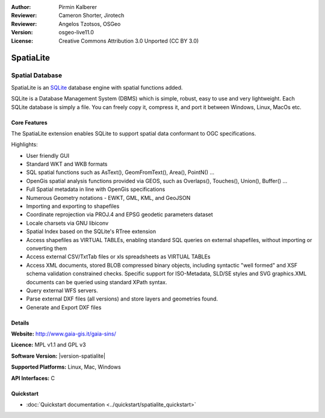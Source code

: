 :Author: Pirmin Kalberer
:Reviewer: Cameron Shorter, Jirotech
:Reviewer: Angelos Tzotsos, OSGeo
:Version: osgeo-live11.0
:License: Creative Commons Attribution 3.0 Unported (CC BY 3.0)

.. image:: ../../images/project_logos/logo-spatialite.png
  :alt: project logo
  :align: right
  :target: http://www.gaia-gis.it/gaia-sins/


SpatiaLite
================================================================================

Spatial Database
~~~~~~~~~~~~~~~~~~~~~~~~~~~~~~~~~~~~~~~~~~~~~~~~~~~~~~~~~~~~~~~~~~~~~~~~~~~~~~~~

SpatiaLite is an SQLite_ database engine with spatial functions added. 

SQLite is a Database Management System (DBMS) which is simple, robust, easy to use and very lightweight. Each SQLite database is simply a file. You can freely copy it, compress it, and port it between Windows, Linux, MacOs etc.

.. _SQLite: http://www.sqlite.org/

.. image:: ../../images/screenshots/1024x768/spatialite.jpg
  :scale: 50 %
  :alt: screenshot
  :align: right

Core Features
--------------------------------------------------------------------------------

The SpatiaLite extension enables SQLite to support spatial data conformant to OGC specifications.

Highlights:

* User friendly GUI 
* Standard WKT and WKB formats
* SQL spatial functions such as AsText(), GeomFromText(), Area(), PointN() ...
* OpenGis spatial analysis functions provided via GEOS, such as Overlaps(), Touches(), Union(), Buffer() ...
* Full Spatial metadata in line with OpenGis specifications
* Numerous Geometry notations - EWKT, GML, KML, and GeoJSON
* Importing and exporting to shapefiles
* Coordinate reprojection via PROJ.4 and EPSG geodetic parameters dataset
* Locale charsets via GNU libiconv
* Spatial Index based on the SQLite's RTree extension
* Access shapefiles as VIRTUAL TABLEs, enabling standard SQL queries on external shapefiles, without importing or converting them
* Access external CSV/TxtTab files or xls spreadsheets as VIRTUAL TABLEs 
* Access XML documents, stored BLOB compressed binary objects, including syntactic "well formed" and XSF schema validation constrained checks. Specific support for ISO-Metadata, SLD/SE styles and SVG graphics.XML documents can be queried using standard XPath syntax.
* Query external WFS servers.
* Parse external DXF files (all versions) and store layers and geometries found.
* Generate and Export DXF files

Details
--------------------------------------------------------------------------------

**Website:** http://www.gaia-gis.it/gaia-sins/

**Licence:** MPL v1.1 and GPL v3

**Software Version:** |version-spatialite|

**Supported Platforms:** Linux, Mac, Windows

**API Interfaces:** C


Quickstart
--------------------------------------------------------------------------------

* :doc:`Quickstart documentation <../quickstart/spatialite_quickstart>`

